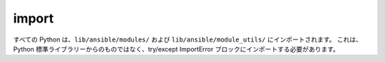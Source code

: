 import
======

すべての Python は、``lib/ansible/modules/`` および ``lib/ansible/module_utils/`` にインポートされます。
これは、Python 標準ライブラリーからのものではなく、try/except ImportError ブロックにインポートする必要があります。
